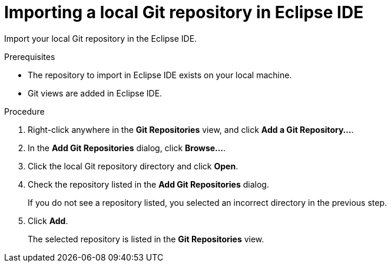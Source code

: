[id="importing-a-local-git-repository-in-eclipse_{eclipse}"]
= Importing a local Git repository in Eclipse IDE

Import your local Git repository in the Eclipse IDE. 

.Prerequisites
* The repository to import in Eclipse IDE exists on your local machine.
* Git views are added in Eclipse IDE.

.Procedure

. Right-click anywhere in the *Git Repositories* view, and click *Add a Git Repository...*.

. In the *Add Git Repositories* dialog, click *Browse...*.
. Click the local Git repository directory and click *Open*.
. Check the repository listed in the *Add Git Repositories* dialog.
+
If you do not see a repository listed, you selected an incorrect directory in the previous step.
. Click *Add*.
+
The selected repository is listed in the *Git Repositories* view. 